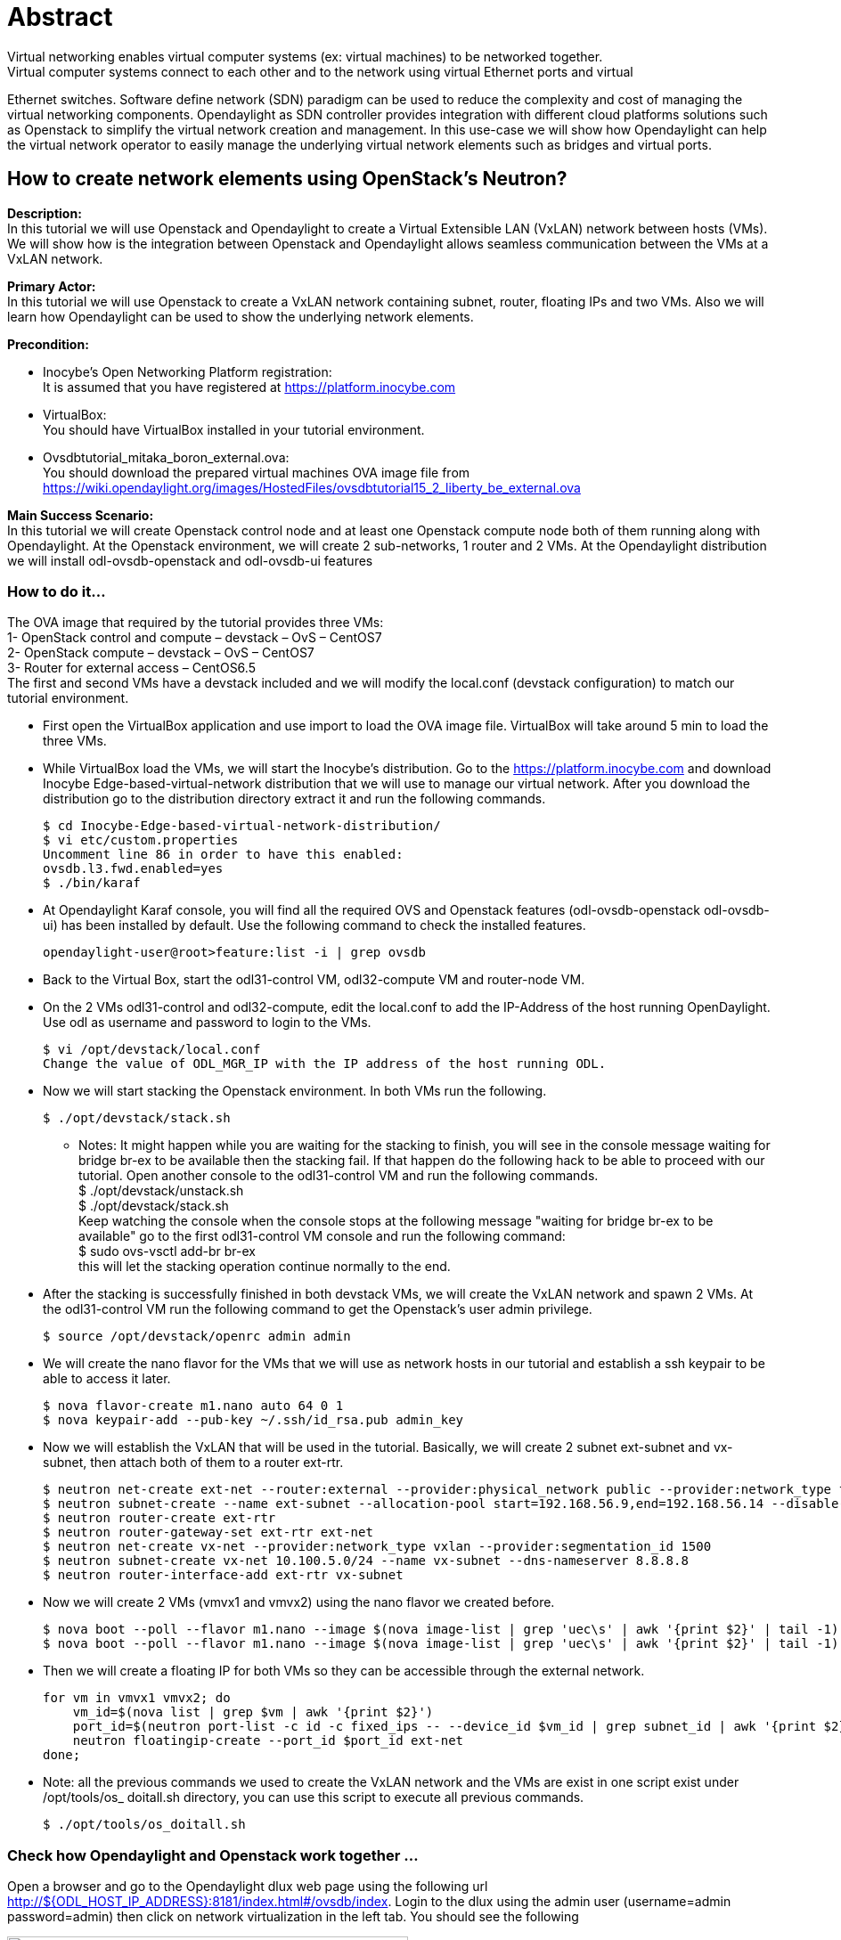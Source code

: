 = Abstract
Virtual networking enables virtual computer systems (ex: virtual machines) to be networked together.
Virtual computer systems connect to each other and to the network using virtual Ethernet ports and virtual
Ethernet switches. Software define network (SDN) paradigm can be used to reduce the complexity and cost of managing
the virtual networking components.
Opendaylight as SDN controller provides integration with different cloud platforms solutions such as
Openstack to simplify the virtual network creation and management. In this use-case we will show how Opendaylight can help the virtual network operator to easily manage the
underlying virtual network elements such as bridges and virtual ports.

== How to create network elements using OpenStack's Neutron?
**Description:** +
In this tutorial we will use Openstack and Opendaylight to create a Virtual Extensible LAN (VxLAN) network between hosts (VMs).
We will show how is the integration between Openstack and Opendaylight allows seamless communication between the VMs at a VxLAN network.

**Primary Actor:** +
    In this tutorial we will use Openstack to create a VxLAN network containing subnet, router, floating IPs and two VMs.
    Also we will learn how Opendaylight can be used to show the underlying network elements.

*Precondition:* +

- Inocybe's Open Networking Platform registration: +
        It is assumed that you have registered at https://platform.inocybe.com

- VirtualBox: +
    You should have VirtualBox installed in your tutorial environment. +

- Ovsdbtutorial_mitaka_boron_external.ova: +
     You should download the prepared virtual machines OVA image file from
     https://wiki.opendaylight.org/images/HostedFiles/ovsdbtutorial15_2_liberty_be_external.ova +

**Main Success Scenario:** +
In this tutorial we will create Openstack control node and at least one Openstack compute node both of them running along with Opendaylight.
At the Openstack environment, we will create 2 sub-networks, 1 router and 2 VMs. At the Opendaylight distribution we will install odl-ovsdb-openstack and odl-ovsdb-ui features

=== How to do it...
The OVA image that required by the tutorial provides three VMs: +
    1- OpenStack control and compute – devstack – OvS – CentOS7 +
    2- OpenStack compute – devstack – OvS – CentOS7 +
    3- Router for external access – CentOS6.5 +
The first and second VMs have a devstack included and we will modify the local.conf (devstack configuration) to match
 our tutorial environment.

* First open the VirtualBox application and use import to load the OVA image file. VirtualBox will take around 5 min to load the three VMs. +

* While VirtualBox load the VMs, we will start the Inocybe's distribution.
Go to the https://platform.inocybe.com and download Inocybe Edge-based-virtual-network distribution that we will use to manage
our virtual network. After you download the distribution go to the distribution directory extract it and run the following commands.

    $ cd Inocybe-Edge-based-virtual-network-distribution/
    $ vi etc/custom.properties
    Uncomment line 86 in order to have this enabled:
    ovsdb.l3.fwd.enabled=yes
    $ ./bin/karaf

* At Opendaylight Karaf console, you will find all the required OVS and Openstack features (odl-ovsdb-openstack odl-ovsdb-ui)
has been installed by default. Use the following command to check the installed features.

    opendaylight-user@root>feature:list -i | grep ovsdb

* Back to the Virtual Box, start the odl31-control VM, odl32-compute VM and router-node VM.

* On the 2 VMs odl31-control and odl32-compute, edit the local.conf to add the IP-Address of the host running OpenDaylight.
Use odl as username and password to login to the VMs.

    $ vi /opt/devstack/local.conf
    Change the value of ODL_MGR_IP with the IP address of the host running ODL.

* Now we will start stacking the Openstack environment. In both VMs run the following.

    $ ./opt/devstack/stack.sh

    - Notes: It might happen while you are waiting for the stacking to finish, you will see in the console message waiting for bridge br-ex
     to be available then the stacking fail. If that happen do the following hack to be able to proceed with our tutorial.
    Open another console to the odl31-control VM and run the following commands. +
    $ ./opt/devstack/unstack.sh +
    $ ./opt/devstack/stack.sh +
    Keep watching the console when the console stops at the following message "waiting for bridge br-ex to be available"
    go to the first odl31-control VM console and run the following command: +
    $ sudo ovs-vsctl add-br br-ex +
    this will let the stacking operation continue normally to the end.

* After the stacking is successfully finished in both devstack VMs, we will create the VxLAN network and spawn 2 VMs. At the
odl31-control VM run the following command to get the Openstack's user admin privilege.

    $ source /opt/devstack/openrc admin admin

* We will create the nano flavor for the VMs that we will use as network hosts in our tutorial and establish a ssh keypair to be able
to access it later.

    $ nova flavor-create m1.nano auto 64 0 1
    $ nova keypair-add --pub-key ~/.ssh/id_rsa.pub admin_key

* Now we will establish the VxLAN that will be used in the tutorial. Basically, we will create 2 subnet ext-subnet and vx-subnet, then attach both of them to a router ext-rtr.

    $ neutron net-create ext-net --router:external --provider:physical_network public --provider:network_type flat
    $ neutron subnet-create --name ext-subnet --allocation-pool start=192.168.56.9,end=192.168.56.14 --disable-dhcp --gateway 192.168.56.1 ext-net 192.168.56.0/24
    $ neutron router-create ext-rtr
    $ neutron router-gateway-set ext-rtr ext-net
    $ neutron net-create vx-net --provider:network_type vxlan --provider:segmentation_id 1500
    $ neutron subnet-create vx-net 10.100.5.0/24 --name vx-subnet --dns-nameserver 8.8.8.8
    $ neutron router-interface-add ext-rtr vx-subnet

* Now we will create 2 VMs (vmvx1 and vmvx2) using the nano flavor we created before.

    $ nova boot --poll --flavor m1.nano --image $(nova image-list | grep 'uec\s' | awk '{print $2}' | tail -1) --nic net-id=$(neutron net-list | grep -w vx-net | awk '{print $2}') vmvx1 --availability_zone=nova:odl31 --key_name admin_key
    $ nova boot --poll --flavor m1.nano --image $(nova image-list | grep 'uec\s' | awk '{print $2}' | tail -1) --nic net-id=$(neutron net-list | grep -w vx-net | awk '{print $2}') vmvx2 --availability_zone=nova:odl32 --key_name admin_key

* Then we will create a floating IP for both VMs so they can be accessible through the external network.

    for vm in vmvx1 vmvx2; do
        vm_id=$(nova list | grep $vm | awk '{print $2}')
        port_id=$(neutron port-list -c id -c fixed_ips -- --device_id $vm_id | grep subnet_id | awk '{print $2}')
        neutron floatingip-create --port_id $port_id ext-net
    done;

* Note: all the previous commands we used to create the VxLAN network and the VMs are exist in one script exist under /opt/tools/os_ doitall.sh
directory, you can use this script to execute all previous commands.

    $ ./opt/tools/os_doitall.sh

=== Check how Opendaylight and Openstack work together ...

Open a browser and go to the Opendaylight dlux web page using the following url http://${ODL_HOST_IP_ADDRESS}:8181/index.html#/ovsdb/index.
Login to the dlux using the admin user (username=admin password=admin) then click on network virtualization
in the left tab. You should see the following

image::images/01.png[title="Opendaylight Dlux network virtualization view", width="450", height="350"]

when you switch to 2D view, you will have a better scene for the network underlying elements and bridges such as the br-int and br-ex.
By clicking on the br-int and br-ex you will be able to see the bridge info such as controller IP, flow rules, etc.

image::images/02.png[title="Opendaylight Dlux 2D view", width="450", height="350"]

image::images/03.png[title="Underline network bridges info", width="450", height="350"]

Now to check the Openstack side, open a new tab in your browser and go to the following url http://192.168.50.31/dashboard/project/network_topology/
Use the admin user (username=admin password=admin) to be able to login to Openstack horizon web page. you should see the following

image::images/04.png[title="Openstack Horizon view", width="450", height="350"]

To test the created network, you can get access to one of the VMs (vmvx1 or vmvx2) console.
Login to the VM using the provided user information that will appear when you open the console tab and ping the other VM. You should see the following

image::images/05.png[title="vmvx1 ping to vmvx2", width="450", height="350"]

=== Conclusion ...
Opendaylight and Openstack integration provides a seamless connectivity between the virtual hosts at virtual networks environment
and it helps the network operator to easily manage the underlying virtual network elements.
